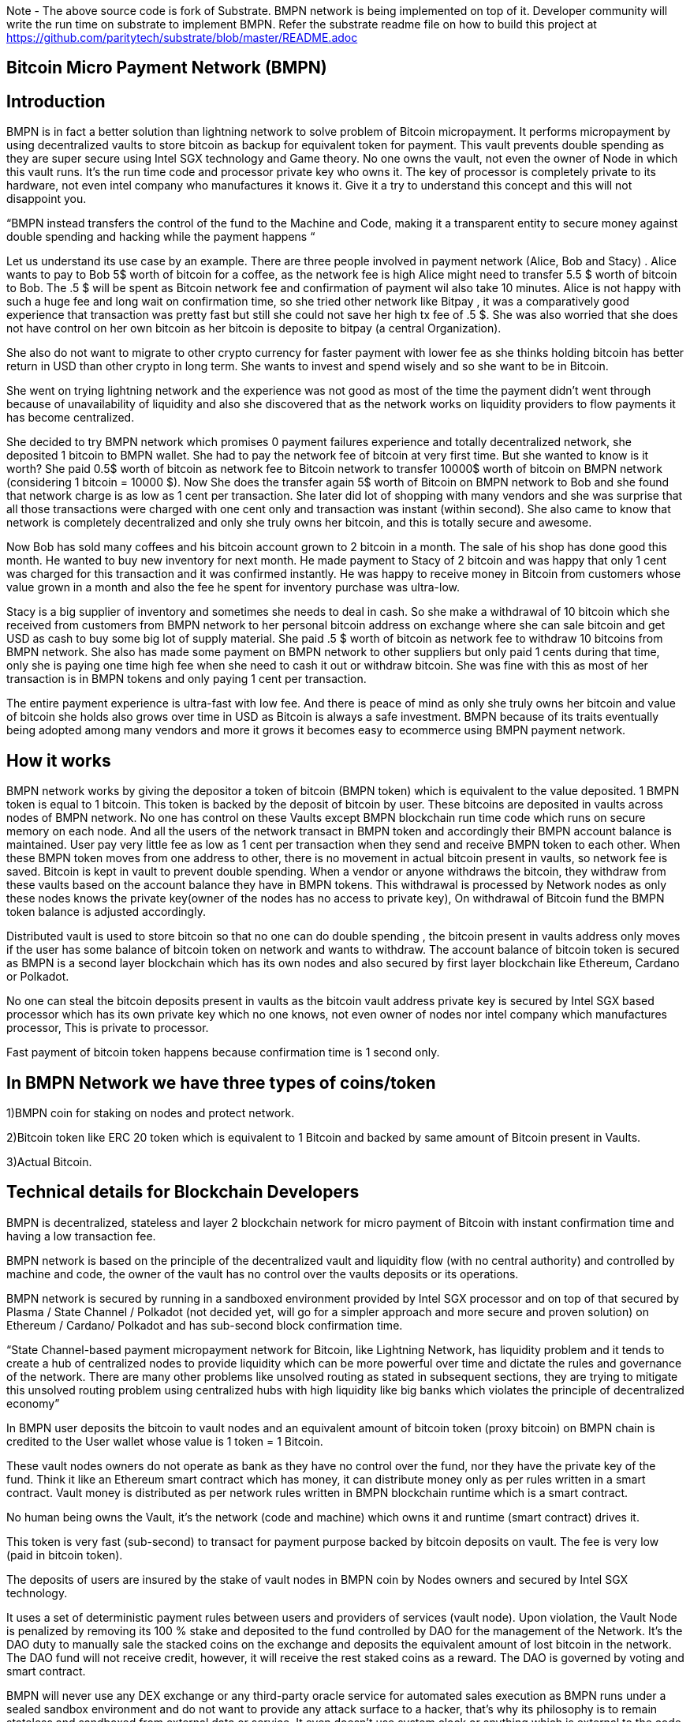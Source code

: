 Note - The above source code is fork of Substrate. BMPN network is being implemented on top of it. Developer community will write the run time on substrate to implement BMPN. Refer the substrate readme file on how to build this project at https://github.com/paritytech/substrate/blob/master/README.adoc

== Bitcoin Micro Payment Network (BMPN)

== Introduction 
BMPN is in fact a better solution than lightning network to solve problem of Bitcoin micropayment. It performs micropayment by using decentralized vaults to store bitcoin as backup for equivalent token for payment. This vault prevents double spending as they are super secure using Intel SGX technology and Game theory. No one owns the vault, not even the owner of Node in which this vault runs. It’s the run time code and processor private key who owns it. The key of processor is completely private to its hardware, not even intel company who manufactures it knows it. Give it a try to understand this concept and this will not disappoint you.

“BMPN instead transfers the control of the fund to the Machine and Code, making it a transparent entity to secure money against double spending and hacking while the payment happens “

Let us understand its use case by an example.
There are three people involved in payment network (Alice, Bob and Stacy) . Alice wants to pay to Bob 5$ worth of bitcoin for a coffee, as the network fee is high Alice might need to transfer 5.5 $ worth of bitcoin to Bob. The .5 $ will be spent as Bitcoin network fee and confirmation of payment wil also take 10 minutes. 
Alice is not happy with such a huge fee and long wait on confirmation time, so she tried other network like Bitpay , it was a comparatively good experience that transaction was pretty fast but still she could not save her high tx fee of .5 $. She was also worried that she does not have control on her own bitcoin as her bitcoin is deposite to bitpay (a central Organization).

She also do not want to migrate to other crypto currency for faster payment with lower fee as she thinks holding bitcoin has better return in USD than other crypto in long term. She wants to invest and spend wisely and so she want to be in Bitcoin. 

She went on trying lightning network and the experience was not good as most of the time the payment didn't went through because of unavailability of liquidity and also she discovered that as the network works on liquidity providers to flow payments it has become centralized.

She decided to try BMPN network which promises 0 payment failures experience and totally decentralized network, she deposited 1 bitcoin to BMPN wallet. She had to pay the network fee of bitcoin at very first time. But she wanted to know is it worth? She paid 0.5$ worth of bitcoin as network fee to Bitcoin network to transfer 10000$ worth of bitcoin on BMPN network (considering 1 bitcoin = 10000 $). 
Now She does the transfer again 5$ worth of Bitcoin on BMPN network to Bob and she found that network charge is as low as 1 cent per transaction. 
She later did lot of shopping with many vendors and she was surprise that all those transactions were charged with one cent only and transaction was instant (within second).
She also came to know that network is completely decentralized and only she truly owns her bitcoin, and this is totally secure and awesome. 

Now Bob has sold many coffees and his bitcoin account grown to 2 bitcoin in a month. The sale of his shop has done good this month. He wanted to buy new inventory for next month. He made payment to Stacy of 2 bitcoin and was happy that only 1 cent was charged for this transaction and it was confirmed instantly. He was happy to receive money in Bitcoin from customers whose value grown in a month and also the fee he spent for inventory purchase was ultra-low. 

Stacy is a big supplier of inventory and sometimes she needs to deal in cash. So she make a withdrawal of 10 bitcoin which she received from customers from BMPN network to her personal bitcoin address on exchange where she can sale bitcoin and get USD as cash to buy some big lot of supply material. She paid .5 $ worth of bitcoin as network fee to withdraw 10 bitcoins from BMPN network. She also has made some payment on BMPN network to other suppliers but only paid 1 cents during that time, only she is paying one time high fee when she need to cash it out or withdraw bitcoin. 
She was fine with this as most of her transaction is in BMPN tokens and only paying 1 cent per transaction. 

The entire payment experience is ultra-fast with low fee. And there is peace of mind as only she truly owns her bitcoin and value of bitcoin she holds also grows over time in USD as Bitcoin is always a safe investment. 
BMPN because of its traits eventually being adopted among many vendors and more it grows it becomes easy to ecommerce using BMPN payment network. 

== How it works
BMPN network works by giving the depositor a token of bitcoin (BMPN token) which is equivalent to the value deposited. 1 BMPN token is equal to 1 bitcoin. This token is backed by the deposit of bitcoin by user. These bitcoins are deposited in vaults across nodes of BMPN network. No one has control on these Vaults except BMPN blockchain run time code which runs on secure memory on each node. And all the users of the network transact in BMPN token and accordingly their BMPN account balance is maintained. User pay very little fee as low as 1 cent per transaction when they send and receive BMPN token to each other. 
When these BMPN token moves from one address to other, there is no movement in actual bitcoin present in vaults, so network fee is saved. 
Bitcoin is kept in vault to prevent double spending. 
When a vendor or anyone withdraws the bitcoin, they withdraw from these vaults based on the account balance they have in BMPN tokens. This withdrawal is processed by Network nodes as only these nodes knows the private key(owner of the nodes has no access to private key), On withdrawal of Bitcoin fund the BMPN token balance is adjusted accordingly.

Distributed vault is used to store bitcoin so that no one can do double spending , the bitcoin present in vaults address only moves if the user has some balance of bitcoin token on network and wants to withdraw. The account balance of bitcoin token is secured as BMPN is a second layer blockchain which has its own nodes and also secured by first layer blockchain like Ethereum, Cardano or Polkadot. 

No one can steal the bitcoin deposits present in vaults as the bitcoin vault address private key is secured by Intel SGX based processor which has its own private key which no one knows, not even owner of nodes nor intel company which manufactures processor, This is private to processor. 

Fast payment of bitcoin token happens because confirmation time is 1 second only.

== In BMPN Network we have three types of coins/token

1)BMPN coin for staking on nodes and protect network.

2)Bitcoin token like ERC 20 token which is equivalent to 1 Bitcoin and backed by same amount of Bitcoin present in Vaults. 

3)Actual Bitcoin. 

== Technical details for Blockchain Developers
                                                                   
BMPN is decentralized, stateless and layer 2 blockchain network for micro payment of Bitcoin with instant confirmation time and having a low transaction fee.

BMPN network is based on the principle of the decentralized vault and liquidity flow (with no central authority) and controlled by machine and code, the owner of the vault has no control over the vaults deposits or its operations. 
 
BMPN network is secured by running in a sandboxed environment provided by Intel SGX processor and on top of that secured by Plasma / State Channel / Polkadot (not decided yet, will go for a simpler approach and more secure and proven solution) on Ethereum / Cardano/ Polkadot and has sub-second block confirmation time. 

“State Channel-based payment micropayment network for Bitcoin, like Lightning Network, has liquidity problem and it tends to create a hub of centralized nodes to provide liquidity which can be more powerful over time and dictate the rules and governance of the network. There are many other problems like unsolved routing as stated in subsequent sections, they are trying to mitigate this unsolved routing problem using centralized hubs with high liquidity like big banks which violates the principle of decentralized economy”

In BMPN user deposits the bitcoin to vault nodes and an equivalent amount of bitcoin token (proxy bitcoin) on BMPN chain is credited to the User wallet whose value is 1 token = 1 Bitcoin. 

These vault nodes owners do not operate as bank as they have no control over the fund, nor they have the private key of the fund. Think it like an Ethereum smart contract which has money, it can distribute money only as per rules written in a smart contract. Vault money is distributed as per network rules written in BMPN blockchain runtime which is a smart contract. 

No human being owns the Vault, it’s the network (code and machine) which owns it and runtime (smart contract) drives it. 

This token is very fast (sub-second) to transact for payment purpose backed by bitcoin deposits on vault. The fee is very low (paid in bitcoin token).

The deposits of users are insured by the stake of vault nodes in BMPN coin by Nodes owners and secured by Intel SGX technology. 

It uses a set of deterministic payment rules between users and providers of services (vault node). Upon violation, the Vault Node is penalized by removing its 100 % stake and deposited to the fund controlled by DAO for the management of the Network. It’s the DAO duty to manually sale the stacked coins on the exchange and deposits the equivalent amount of lost bitcoin in the network. The DAO fund will not receive credit, however, it will receive the rest staked coins as a reward. The DAO is governed by voting and smart contract.

BMPN will never use any DEX exchange or any third-party oracle service for automated sales execution as BMPN runs under a sealed sandbox environment and do not want to provide any attack surface to a hacker, that’s why its philosophy is to remain stateless and sandboxed from external data or service. It even doesn't use system clock or anything which is external to the code. 


Vault nodes are also the miners of Network using POS protocol. 

BMPN Runtime does not define any limit on deposits and deposits are distributed equally in a round-robin fashion to vaults and its possible if vault node administrator sees any incentive to hack into its node if the value of deposits is far greater than the value of staked coins. However, it is near impossible to hack in the SGX enclave sandboxed code written by BMPN, still, the deposit will be protected by game theory to make sure that there is no incentive to hack. 

Max deposits per node are hard coded and reviewed every month and updated by the soft release by DAO which works through voting. Initially, it might be having a limit of 50 bitcoin per node/vault. 

Whole intention is to keep network node deposits lesser than staked coins which will demotivate any hacker.

The network also provides an API that gives details of how many average bitcoins is deposited per node which explains the risk of a network. 

All Vault Nodes code is mandated to run on Intel SGX Enclave otherwise they will not be able to join the network in the first place. 
The private key of the Vault address is secured by Intel SGX secure Enclave technology.  Even the administrator of the Vault node doesn’t have access to the private key of the vault address. No human being controls vault Nodes.

The BMPN network runtime code (smart contract) runs in Encrypted memory (Intel Enclave) performs all deposits and payment which vault node owner can’t access. Even the POS protocol run in the Intel Enclave (secured memory).

It’s almost impossible to steal the private key from the encrypted memory. There are various methods to steal it like Spectre attack but it’s not possible to do it on BMPN as we have implemented memory fencing code and proper enclave remote attestation to protect from a malicious hacker. 

Considering a hypothetical situation, if a vault node administrator somehow gets the key by hacking, he has no incentive in transferring the fund to himself as Network knows which vault has which public address (as it is announced by vault node by using a combination of stake coin address with vault bitcoin address and mined in blockchain) and each network node also runs bitcoin validation node and they watch any malicious payment attempt on bitcoin network. The moment they detect it they will broadcast a fraud transaction against the given Vault node and it will be mined, verified and its stake will be taken away. 

Vault also needs to meet SLA (service level agreement), Upon failing its stake can be slashed as per agreement. They need not be offline more than 12 hours at a stretch, otherwise, they will start losing stake (10 % every 12 hours). They have to refill a stake to rejoin the network. They can exercise the option to eject from network anytime, in that case, SLA will not apply and staked coin balance will be released to its wallet address.

ALL slashed staked BMPN coins are deposited to DAO treasury fund also DAO receives 10% of network mined coins and transaction fees in bitcoin token. 
DAO will add an equivalent number of bitcoins to the network if it sees that deposits are blocked or hacked and can affect withdrawals. 
User can withdraw bitcoin anytime any amount they like from BMPN Network. It’s not necessary that they have to withdraw the full amount. Accordingly, the bitcoin token balance on the BMPN network will be reduced.  

User wallet function provides 

1) User identifier (mobile number) which will be used as address for making payment.

2) BMPN Bitcoin token address which holds credited bitcoin token (1 bitcoin token on BMPN = 1 Bitcoin)

3) Bitcoin withdrawal address (user can provide address or ask wallet to create it) for bitcoin withdrawal

4) Bitcoin deposit address (This will be provided by wallet during deposit time, this will be provided by Network upon request by wallet)

5) BMPN coin address to store and transact BMPN coins. BMPN coin is only used for staking and earn reward as BMPN coin and bitcoin token (which can later be cashed out for actual bitcoin.)


User of network will pay a gas fee in respective token or coin to miners. For bitcoin token they will pay gas fee in bitcoin token, similarly for BMPN transaction they will pay in BMPN token. 

BMPN Bitcoin token address of user and merchant is kept secret and people pay using user identifier (mobile number), the address is resolved by the network by looking up the user and address mapping database, the address part is encrypted and decrypted by network key which is separate from the vault payment network key. 
This key is generated during the genesis of the network in one of the nodes and then transferred to all the trusted nodes by using Intel SGX remote attestation and TLS security. Each trusted node will have a copy of this key and they will keep it as sealed (using intel processor key) on the blockchain database itself. 
Any new node can request this key from the other node. The node will decrypt using its private key provided by the Intel SGX processor and then send it to a new node if this is a trusted node (which runs on Intel SGX enclave) after the remote attestation of each other.

BMPN only uses user identifier instead of address so that no one will know user's fund, for example, a merchant does not want to disclose how much business he does per day to the public. 


Vault node keeps its deposit/payment address private key by using the Shamir secret shared key (learn it here https://www.youtube.com/watch?v=5XLUZLqSa8I) algorithm. It creates a key in protected memory and divides the secret into two parts. First part is unencrypted and kept in the local disk of the vault node (The local disk must be encrypted using bit locker). The second part is distributed among other peer nodes using a Shamir secret sharing algorithm with a threshold of 51%. Other nodes can’t create the key as they together have only 50% of the information. It’s only the original vault node which can create the full key if other node supply secret with threshold 51 %. However, they will only supply the secret if the original vault attests to himself that he is running the right software in intel Enclave. 

The threshold is kept at 51% and Network monitors its nodes count, if the node count goes down or up it reapplies replication of secret shared keys across nodes to maintain a 51% threshold. 
This process runs every day to protect the network payment function to be affected by a DDOS attack. 


This is done basically to make sure that only Vault which owns deposit bitcoin address can create full private in an enclave and if he somehow hacks, his stake will be taken off as network will know on which address double spending has happened and which node owns this address (Double spending will be detected as each node also run bitcoin validator node).

We are not using the Intel enclave sealing for the first half of secret in the responsible vault node as the vault money will be lost forever if the processor burns by overheating or any other manufacturing defects. However other vault nodes will seal the Shamir secrets sent to them by the responsible vault node. There is enough redundancy even 49% nodes go offline as a threshold is 51 %.


== DAO Insurance Fund

DAO receives 10% of mining profits and it allocates its budget for a various task like maintenance of network and development, DAO elects by voting trusted party who has the power to manage this fund. One of these funds is Insurance fund which is kept in Bitcoin to cover any loss of digital money from the network. 
All DAO funds are kept in a multi-sig cold wallet and controlled by a trusted party elected by voting. 

== Network Payment Workflow
It based on rules --
First randomly one vault node having deposits greater than requested amount will be selected to process requested withdrawal by the runtime, the node will request the shared keys from a network, it will only be provided if the node is running legit software in TEE (Trusted Execution Environment). Then it will transfer fund from treasury to the withdrawer. Only one transaction is required. And user BMPN account balance of Bitcoin token is reduced by the amount he withdraws.

If none of the single node has deposit greater than requested amount then two node will be randomly selected and this continues.
 
== Technology
 
Rust SDK for SGX by Baidu for writing Intel sgx enclave secure and memory safe code https://github.com/baidu/rust-sgx-sdk
                       
Mesalock linux for enhanced memory safety - https://github.com/mesalock-linux
                        
BMPN Blockchain to be developed on Substrate. The existing code is fork of substrate
                        
Later Future integration to Polkadot / Cardano / Ethereum for enhanced security.

== Security  

Perform checks on remote attestation reports more strictly
                   
Apply memory lock using sgx_lfense to counter hacks like Spectre. 
                    
Secure against all types of attack against Intel SGX processor by using Baidu RUST SGX SDK and Mesalock Linux. 
                    
Formal verification for payment runtime developed on a substrate.
                    
Enclave measurement hash to conclude the original trusted code is used by nodes. A small part of sensitive code (run time for a smart contract) will be measured by each node before trusting another node. 


                   
== Risk

If the vault processor burns or he loses the local disk, he might start losing his stake if he was not able to meet SLA after 10 hours. Vault node administrator must maintain a backup copy of a key store so that he can import it using the client software to recover when the disk is lost. And if the processor burns then he must replace it asap. 
Always keep your disk encrypted using BitLocker or other tools. 

Network Fork, In case of a hard fork, those nodes who will not join the original network will lose their stake as SLA will be broken after some time in the original network. This stake will be transferred to the DAO fund. 


== Problem with Lightning Network
1)    If two-party deposit funds in a multi-sig wallet and one party forgets its key, the other party can’t withdraw funds.
2)    Liquidity problem, one party cannot send funds to another third party of there is not enough liquidity. 
3)    The more nodes it passes through the more fees on lightening network 
4)    Somebody must be online to receive money
5)    Routing is still unsolved. Source-based routing, which was used in early internet days, not hop by hop. Routing is tough as network path changes due to Liquidity changes dynamically between nodes or channels may be closed. The existing path discovery mechanism assumes that the map is known which is not the case here, the bigger problem is not the path discovery it is the map discovery. 
6)    Not Production Ready
7)    Inherent Complexity like Watch Towers
8)    High Tx failure rate
9)    Centralized high liquidity providers can control entire network rules (network fees to provide routing and liquidity). It’s like a big bank and if they collapse your money is stuck forever in a multi-sig wallet.

This problem is explained here https://www.youtube.com/watch?v=AzaEd2RQuRw

                    



== ROADMAP 

1)    Build a POC with basic TestNet on Azure cloud having around 10 nodes. It must have basic BMPN protocol implemented in runtime.
2)    Test the transaction through Web UI provided by Substrate.
3)    Test the transaction through the command line interface by running one of the nodes in your laptop which supports Intel SGX enclave. The node must connect with the test network on Azure.
4)    Develop the Android or IOS wallet 
5)    Develop light client (thick client) and enhance existing Web UI for Desktop (Pc /Mac OS). This light client need not have intel sgx, they will only download the blockchain and verify its integrity and do the transaction. WEB UI will interact with the local node and run at the localhost. 
6)    Enhance the substrate block explorer to showcase, the total number of bitcoins present in-network and by nodes. The number of withdrawals and deposits made last 24 hours, the latest withdrawal and deposits progress info. All short of real-time information required by end-user and analytics. 
7)    Future integration to Cardano /Ethereum / Polkadot for enhanced security.

== Reward for Developers

We do not own anything, and We have provided initial idea and did deep feasibility analysis and we are giving it to the community to implement and it will be owned by the community. We will be involved in implementation, raising seed fund, project management and custodial service if elected for by the community. We will start implementation only after receiving seed fund. That’s why we have given it completely to community to develop as we don't have fund to work on it. Let us see what community can do. 

A BMPN token will be created on Ethereum blockchain with a total amount of 1 billion in the genesis block, later this will be swapped for network coin. This will be distributed to the contributors of the project including us to be decided by community voting. A developer community will be created and custodian of the tokens will be elected by voting. 50 % token will be distributed among open source developers during the lifetime of the project by Custodian. Rest 50% will be deposited to the DAO fund and to be distributed to contributors through a voting mechanism for other purposes like maintenance and marketing. Staking subsidies in BMPN will be available for only 5 years, in the future its the transaction fee in Bitcoin which will be earned by stakers / miners. All the terms and conditions related to reward (50 %) and deposits to DAO can change subject to voting and consensus by the community.    
 

== Contact Developer group on telegram - @bmpnofficial
